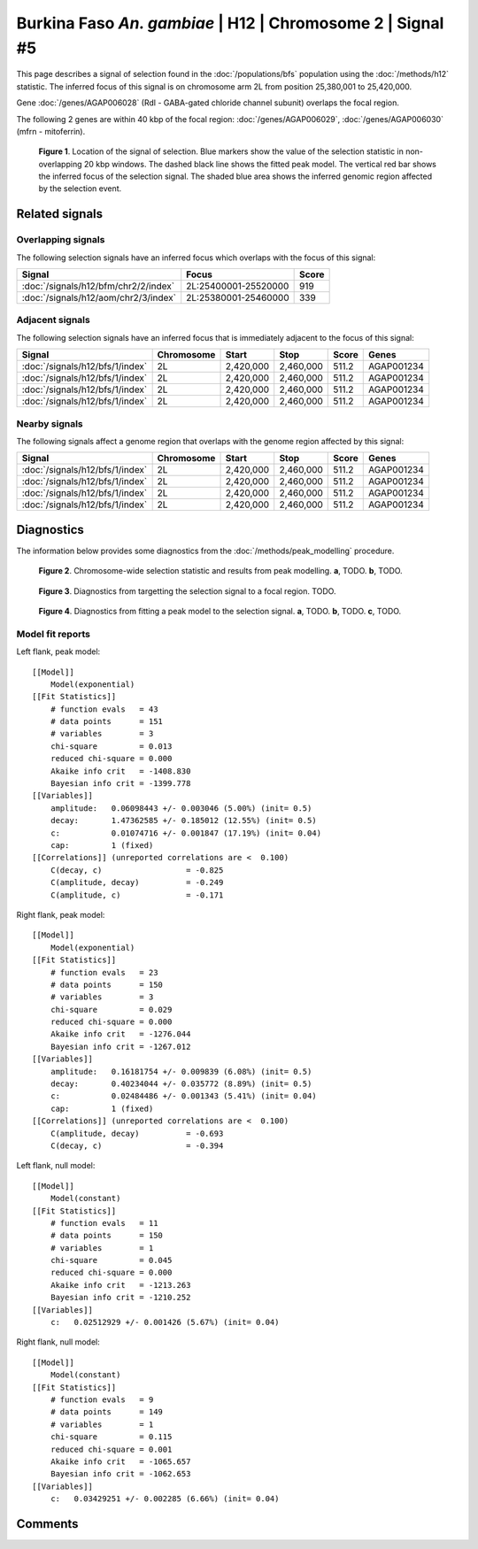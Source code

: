 
Burkina Faso *An. gambiae* | H12 | Chromosome 2 | Signal #5
================================================================================



This page describes a signal of selection found in the
:doc:`/populations/bfs` population using the
:doc:`/methods/h12` statistic.
The inferred focus of this signal is on chromosome arm 2L from
position 25,380,001 to 25,420,000.



Gene :doc:`/genes/AGAP006028` (Rdl - GABA-gated chloride channel subunit) overlaps the focal region.





The following 2 genes are within 40 kbp of the focal
region: :doc:`/genes/AGAP006029`,  :doc:`/genes/AGAP006030` (mfrn - mitoferrin).


.. figure:: signal_location.png
    :alt: signal location

    **Figure 1**. Location of the signal of selection. Blue markers show the
    value of the selection statistic in non-overlapping 20 kbp windows. The
    dashed black line shows the fitted peak model. The vertical red bar shows
    the inferred focus of the selection signal. The shaded blue area shows the
    inferred genomic region affected by the selection event.

Related signals
---------------

Overlapping signals
~~~~~~~~~~~~~~~~~~~

The following selection signals have an inferred focus which overlaps with the
focus of this signal:

.. cssclass:: table-hover
.. csv-table::
    :widths: auto
    :header: Signal, Focus, Score

    :doc:`/signals/h12/bfm/chr2/2/index`,"2L:25400001-25520000",919
    :doc:`/signals/h12/aom/chr2/3/index`,"2L:25380001-25460000",339
    

Adjacent signals
~~~~~~~~~~~~~~~~

The following selection signals have an inferred focus that is immediately
adjacent to the focus of this signal:

.. cssclass:: table-hover
.. csv-table::
    :header: Signal, Chromosome, Start, Stop, Score, Genes

    :doc:`/signals/h12/bfs/1/index`, 2L, "2,420,000", "2,460,000", 511.2, AGAP001234
    :doc:`/signals/h12/bfs/1/index`, 2L, "2,420,000", "2,460,000", 511.2, AGAP001234
    :doc:`/signals/h12/bfs/1/index`, 2L, "2,420,000", "2,460,000", 511.2, AGAP001234
    :doc:`/signals/h12/bfs/1/index`, 2L, "2,420,000", "2,460,000", 511.2, AGAP001234

Nearby signals
~~~~~~~~~~~~~~

The following signals affect a genome region that overlaps with the genome region
affected by this signal:

.. cssclass:: table-hover
.. csv-table::
    :header: Signal, Chromosome, Start, Stop, Score, Genes

    :doc:`/signals/h12/bfs/1/index`, 2L, "2,420,000", "2,460,000", 511.2, AGAP001234
    :doc:`/signals/h12/bfs/1/index`, 2L, "2,420,000", "2,460,000", 511.2, AGAP001234
    :doc:`/signals/h12/bfs/1/index`, 2L, "2,420,000", "2,460,000", 511.2, AGAP001234
    :doc:`/signals/h12/bfs/1/index`, 2L, "2,420,000", "2,460,000", 511.2, AGAP001234

Diagnostics
-----------

The information below provides some diagnostics from the
:doc:`/methods/peak_modelling` procedure.

.. figure:: signal_context.png

    **Figure 2**. Chromosome-wide selection statistic and results from peak
    modelling. **a**, TODO. **b**, TODO.

.. figure:: signal_targetting.png

    **Figure 3**. Diagnostics from targetting the selection signal to a focal
    region. TODO.

.. figure:: signal_fit.png

    **Figure 4**. Diagnostics from fitting a peak model to the selection signal.
    **a**, TODO. **b**, TODO. **c**, TODO.

Model fit reports
~~~~~~~~~~~~~~~~~

Left flank, peak model::

    [[Model]]
        Model(exponential)
    [[Fit Statistics]]
        # function evals   = 43
        # data points      = 151
        # variables        = 3
        chi-square         = 0.013
        reduced chi-square = 0.000
        Akaike info crit   = -1408.830
        Bayesian info crit = -1399.778
    [[Variables]]
        amplitude:   0.06098443 +/- 0.003046 (5.00%) (init= 0.5)
        decay:       1.47362585 +/- 0.185012 (12.55%) (init= 0.5)
        c:           0.01074716 +/- 0.001847 (17.19%) (init= 0.04)
        cap:         1 (fixed)
    [[Correlations]] (unreported correlations are <  0.100)
        C(decay, c)                  = -0.825 
        C(amplitude, decay)          = -0.249 
        C(amplitude, c)              = -0.171 


Right flank, peak model::

    [[Model]]
        Model(exponential)
    [[Fit Statistics]]
        # function evals   = 23
        # data points      = 150
        # variables        = 3
        chi-square         = 0.029
        reduced chi-square = 0.000
        Akaike info crit   = -1276.044
        Bayesian info crit = -1267.012
    [[Variables]]
        amplitude:   0.16181754 +/- 0.009839 (6.08%) (init= 0.5)
        decay:       0.40234044 +/- 0.035772 (8.89%) (init= 0.5)
        c:           0.02484486 +/- 0.001343 (5.41%) (init= 0.04)
        cap:         1 (fixed)
    [[Correlations]] (unreported correlations are <  0.100)
        C(amplitude, decay)          = -0.693 
        C(decay, c)                  = -0.394 


Left flank, null model::

    [[Model]]
        Model(constant)
    [[Fit Statistics]]
        # function evals   = 11
        # data points      = 150
        # variables        = 1
        chi-square         = 0.045
        reduced chi-square = 0.000
        Akaike info crit   = -1213.263
        Bayesian info crit = -1210.252
    [[Variables]]
        c:   0.02512929 +/- 0.001426 (5.67%) (init= 0.04)


Right flank, null model::

    [[Model]]
        Model(constant)
    [[Fit Statistics]]
        # function evals   = 9
        # data points      = 149
        # variables        = 1
        chi-square         = 0.115
        reduced chi-square = 0.001
        Akaike info crit   = -1065.657
        Bayesian info crit = -1062.653
    [[Variables]]
        c:   0.03429251 +/- 0.002285 (6.66%) (init= 0.04)


Comments
--------

.. raw:: html

    <div id="disqus_thread"></div>
    <script>
    (function() { // DON'T EDIT BELOW THIS LINE
    var d = document, s = d.createElement('script');
    s.src = 'https://agam-selection-atlas.disqus.com/embed.js';
    s.setAttribute('data-timestamp', +new Date());
    (d.head || d.body).appendChild(s);
    })();
    </script>
    <noscript>Please enable JavaScript to view the <a href="https://disqus.com/?ref_noscript">comments powered by Disqus.</a></noscript>
